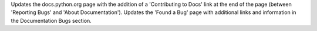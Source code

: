 Updates the docs.python.org page with the addition of a 'Contributing to Docs' link at the end of the page (between 'Reporting Bugs' and 'About Documentation'). Updates the 'Found a Bug' page with additional links and information in the Documentation Bugs section.